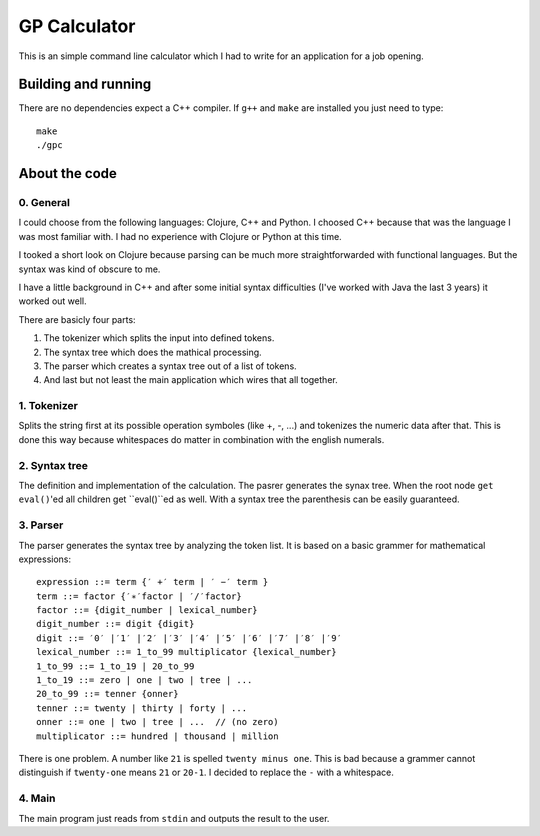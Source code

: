 .. vim: set filetype=rst :

=============
GP Calculator
=============

This is an simple command line calculator which I had to write for an application for a job opening.


Building and running
====================

There are no dependencies expect a C++ compiler. If ``g++`` and ``make`` are installed you just need to type::

    make
    ./gpc


About the code
==============


0. General
----------
I could choose from the following languages​​: Clojure, C++ and Python. I choosed C++ because that was the language I was most familiar with. I had no experience with Clojure or Python at this time.

I tooked a short look on Clojure because parsing can be much more straightforwarded with functional languages. But the syntax was kind of obscure to me.

I have a little background in C++ and after some initial syntax difficulties (I've worked with Java the last 3 years) it worked out well.

There are basicly four parts:

1. The tokenizer which splits the input into defined tokens.
2. The syntax tree which does the mathical processing.
3. The parser which creates a syntax tree out of a list of tokens.
4. And last but not least the main application which wires that all together.


1. Tokenizer
------------

Splits the string first at its possible operation symboles (like +, -, ...) and tokenizes the numeric data after that.
This is done this way because whitespaces do matter in combination with the english numerals.


2. Syntax tree
--------------
The definition and implementation of the calculation. The pasrer generates the synax tree. When the root node ``get eval()``'ed all children get ``eval()``ed as well. With a syntax tree the parenthesis can be easily guaranteed.


3. Parser
---------
The parser generates the syntax tree by analyzing the token list. It is based on a basic grammer for mathematical expressions::

    expression ::= term {′ +′ term | ′ −′ term }
    term ::= factor {′∗′factor | ′/′factor}
    factor ::= {digit_number | lexical_number}
    digit_number ::= digit {digit}
    digit ::= ′0′ |′1′ |′2′ |′3′ |′4′ |′5′ |′6′ |′7′ |′8′ |′9′
    lexical_number ::= 1_to_99 multiplicator {lexical_number}
    1_to_99 ::= 1_to_19 | 20_to_99
    1_to_19 ::= zero | one | two | tree | ...
    20_to_99 ::= tenner {onner}
    tenner ::= twenty | thirty | forty | ...
    onner ::= one | two | tree | ...  // (no zero)
    multiplicator ::= hundred | thousand | million

There is one problem. A number like ``21`` is spelled ``twenty minus one``. This is bad because a grammer cannot distinguish if ``twenty-one`` means ``21`` or ``20-1``. I decided to replace the ``-`` with a whitespace.


4. Main
-------
The main program just reads from ``stdin`` and outputs the result to the user.

